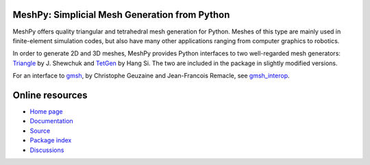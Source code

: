 MeshPy: Simplicial Mesh Generation from Python
==============================================

.. image:: https://gitlab.tiker.net/inducer/meshpy/badges/main/pipeline.svg
    :alt: Gitlab Build Status
    :target: https://gitlab.tiker.net/inducer/meshpy/commits/main
.. image:: https://github.com/inducer/meshpy/workflows/CI/badge.svg?branch=main
    :alt: Github Build Status
    :target: https://github.com/inducer/meshpy/actions?query=branch%3Amain+workflow%3ACI
.. image:: https://badge.fury.io/py/MeshPy.svg
    :alt: Python Package Index Release Page
    :target: https://pypi.org/project/meshpy/
.. image:: https://zenodo.org/badge/2757253.svg
    :alt: Zenodo DOI for latest release
    :target: https://zenodo.org/badge/latestdoi/2757253

MeshPy offers quality triangular and tetrahedral mesh generation for Python.
Meshes of this type are mainly used in finite-element simulation codes, but
also have many other applications ranging from computer graphics to robotics.

In order to generate 2D and 3D meshes, MeshPy provides Python interfaces to
two well-regarded mesh generators: `Triangle
<http://www.cs.cmu.edu/~quake/triangle.html>`__ by J. Shewchuk and `TetGen
<http://tetgen.berlios.de/>`__ by Hang Si. The two are included in the
package in slightly modified versions.

For an interface to `gmsh <http://www.geuz.org/gmsh/>`__, by Christophe Geuzaine
and Jean-Francois Remacle, see `gmsh_interop <https://github.com/inducer/gmsh_interop>`__.

Online resources
================

* `Home page <https://mathema.tician.de/software/meshpy>`__
* `Documentation <http://documen.tician.de/meshpy>`__
* `Source <https://github.com/inducer/meshpy>`__
* `Package index <https://pypi.org/project/MeshPy>`__
* `Discussions <https://github.com/inducer/meshpy/discussions>`__

